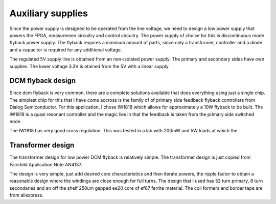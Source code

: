 Auxiliary supplies
======================

Since the power supply is designed to be operated from the line voltage, we need to design a low power supply that powers the FPGA, measuremen circuitry and control circuitry. The power supply of choise for this is discontinuous mode flyback power supply. The flyback requires a minimum amount of parts, since only a transformer, controller and a diode and a capacitor is required for any additional voltage.

The regulated 5V supply line is obtained from an non-isolated power supply. The primary and secondary sides have own supplies. The lower voltage 3.3V is otained from the 5V with a linear supply.

DCM flyback design
------------------

Since dcm flyback is very common, there are a complete solutions available that does everything using just a single chip. The simplest chip for this that I have come accross is the family of of primary side feedback flyback controllers from Dialog Semiconductor. For this application, I chose IW1818 which allows for approximately a 10W flyback to be built. The IW1818 is a quasi resonant controller and the magic lies in that the feedback is taken from the primary side switched node.

The IW1818 has very good cross regulation. This was tested in a lab with 200mW and 5W loads at which the 

Transformer design
------------------

The transformer design for low power DCM flyback is relatively simple. The transformer design is just copied from Fairchild Application Note AN4137.

The design is very simple, just add desired core characteristics and then iterate powers, the ripple factor to obtain a reasonable design where the windings are close enough for full turns. The design that I used has 52 turn primary, 8 turn secondaries and an off the shelf 250um gapped ee20 core of ef87 ferrite material. The coil formers and border tape are from aliexpress.
